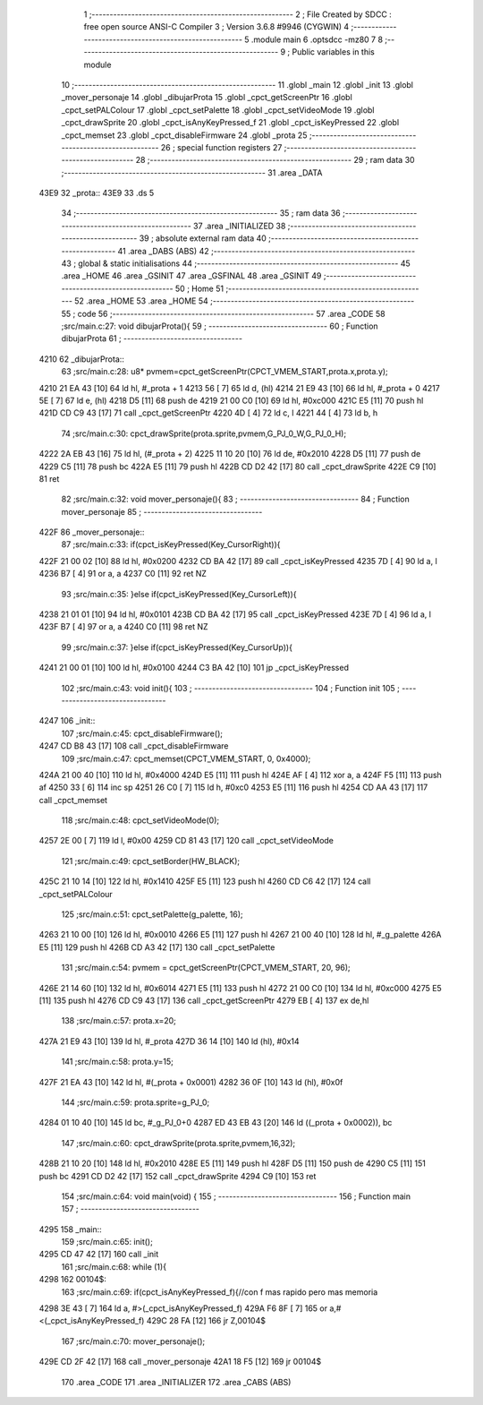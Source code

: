                               1 ;--------------------------------------------------------
                              2 ; File Created by SDCC : free open source ANSI-C Compiler
                              3 ; Version 3.6.8 #9946 (CYGWIN)
                              4 ;--------------------------------------------------------
                              5 	.module main
                              6 	.optsdcc -mz80
                              7 	
                              8 ;--------------------------------------------------------
                              9 ; Public variables in this module
                             10 ;--------------------------------------------------------
                             11 	.globl _main
                             12 	.globl _init
                             13 	.globl _mover_personaje
                             14 	.globl _dibujarProta
                             15 	.globl _cpct_getScreenPtr
                             16 	.globl _cpct_setPALColour
                             17 	.globl _cpct_setPalette
                             18 	.globl _cpct_setVideoMode
                             19 	.globl _cpct_drawSprite
                             20 	.globl _cpct_isAnyKeyPressed_f
                             21 	.globl _cpct_isKeyPressed
                             22 	.globl _cpct_memset
                             23 	.globl _cpct_disableFirmware
                             24 	.globl _prota
                             25 ;--------------------------------------------------------
                             26 ; special function registers
                             27 ;--------------------------------------------------------
                             28 ;--------------------------------------------------------
                             29 ; ram data
                             30 ;--------------------------------------------------------
                             31 	.area _DATA
   43E9                      32 _prota::
   43E9                      33 	.ds 5
                             34 ;--------------------------------------------------------
                             35 ; ram data
                             36 ;--------------------------------------------------------
                             37 	.area _INITIALIZED
                             38 ;--------------------------------------------------------
                             39 ; absolute external ram data
                             40 ;--------------------------------------------------------
                             41 	.area _DABS (ABS)
                             42 ;--------------------------------------------------------
                             43 ; global & static initialisations
                             44 ;--------------------------------------------------------
                             45 	.area _HOME
                             46 	.area _GSINIT
                             47 	.area _GSFINAL
                             48 	.area _GSINIT
                             49 ;--------------------------------------------------------
                             50 ; Home
                             51 ;--------------------------------------------------------
                             52 	.area _HOME
                             53 	.area _HOME
                             54 ;--------------------------------------------------------
                             55 ; code
                             56 ;--------------------------------------------------------
                             57 	.area _CODE
                             58 ;src/main.c:27: void dibujarProta(){
                             59 ;	---------------------------------
                             60 ; Function dibujarProta
                             61 ; ---------------------------------
   4210                      62 _dibujarProta::
                             63 ;src/main.c:28: u8* pvmem=cpct_getScreenPtr(CPCT_VMEM_START,prota.x,prota.y);
   4210 21 EA 43      [10]   64 	ld	hl, #_prota + 1
   4213 56            [ 7]   65 	ld	d, (hl)
   4214 21 E9 43      [10]   66 	ld	hl, #_prota + 0
   4217 5E            [ 7]   67 	ld	e, (hl)
   4218 D5            [11]   68 	push	de
   4219 21 00 C0      [10]   69 	ld	hl, #0xc000
   421C E5            [11]   70 	push	hl
   421D CD C9 43      [17]   71 	call	_cpct_getScreenPtr
   4220 4D            [ 4]   72 	ld	c, l
   4221 44            [ 4]   73 	ld	b, h
                             74 ;src/main.c:30: cpct_drawSprite(prota.sprite,pvmem,G_PJ_0_W,G_PJ_0_H);
   4222 2A EB 43      [16]   75 	ld	hl, (#_prota + 2)
   4225 11 10 20      [10]   76 	ld	de, #0x2010
   4228 D5            [11]   77 	push	de
   4229 C5            [11]   78 	push	bc
   422A E5            [11]   79 	push	hl
   422B CD D2 42      [17]   80 	call	_cpct_drawSprite
   422E C9            [10]   81 	ret
                             82 ;src/main.c:32: void mover_personaje(){
                             83 ;	---------------------------------
                             84 ; Function mover_personaje
                             85 ; ---------------------------------
   422F                      86 _mover_personaje::
                             87 ;src/main.c:33: if(cpct_isKeyPressed(Key_CursorRight)){
   422F 21 00 02      [10]   88 	ld	hl, #0x0200
   4232 CD BA 42      [17]   89 	call	_cpct_isKeyPressed
   4235 7D            [ 4]   90 	ld	a, l
   4236 B7            [ 4]   91 	or	a, a
   4237 C0            [11]   92 	ret	NZ
                             93 ;src/main.c:35: }else if(cpct_isKeyPressed(Key_CursorLeft)){
   4238 21 01 01      [10]   94 	ld	hl, #0x0101
   423B CD BA 42      [17]   95 	call	_cpct_isKeyPressed
   423E 7D            [ 4]   96 	ld	a, l
   423F B7            [ 4]   97 	or	a, a
   4240 C0            [11]   98 	ret	NZ
                             99 ;src/main.c:37: }else if(cpct_isKeyPressed(Key_CursorUp)){
   4241 21 00 01      [10]  100 	ld	hl, #0x0100
   4244 C3 BA 42      [10]  101 	jp  _cpct_isKeyPressed
                            102 ;src/main.c:43: void init(){
                            103 ;	---------------------------------
                            104 ; Function init
                            105 ; ---------------------------------
   4247                     106 _init::
                            107 ;src/main.c:45: cpct_disableFirmware();
   4247 CD B8 43      [17]  108 	call	_cpct_disableFirmware
                            109 ;src/main.c:47: cpct_memset(CPCT_VMEM_START, 0, 0x4000);
   424A 21 00 40      [10]  110 	ld	hl, #0x4000
   424D E5            [11]  111 	push	hl
   424E AF            [ 4]  112 	xor	a, a
   424F F5            [11]  113 	push	af
   4250 33            [ 6]  114 	inc	sp
   4251 26 C0         [ 7]  115 	ld	h, #0xc0
   4253 E5            [11]  116 	push	hl
   4254 CD AA 43      [17]  117 	call	_cpct_memset
                            118 ;src/main.c:48: cpct_setVideoMode(0);
   4257 2E 00         [ 7]  119 	ld	l, #0x00
   4259 CD 81 43      [17]  120 	call	_cpct_setVideoMode
                            121 ;src/main.c:49: cpct_setBorder(HW_BLACK);
   425C 21 10 14      [10]  122 	ld	hl, #0x1410
   425F E5            [11]  123 	push	hl
   4260 CD C6 42      [17]  124 	call	_cpct_setPALColour
                            125 ;src/main.c:51: cpct_setPalette(g_palette, 16);
   4263 21 10 00      [10]  126 	ld	hl, #0x0010
   4266 E5            [11]  127 	push	hl
   4267 21 00 40      [10]  128 	ld	hl, #_g_palette
   426A E5            [11]  129 	push	hl
   426B CD A3 42      [17]  130 	call	_cpct_setPalette
                            131 ;src/main.c:54: pvmem = cpct_getScreenPtr(CPCT_VMEM_START, 20, 96);
   426E 21 14 60      [10]  132 	ld	hl, #0x6014
   4271 E5            [11]  133 	push	hl
   4272 21 00 C0      [10]  134 	ld	hl, #0xc000
   4275 E5            [11]  135 	push	hl
   4276 CD C9 43      [17]  136 	call	_cpct_getScreenPtr
   4279 EB            [ 4]  137 	ex	de,hl
                            138 ;src/main.c:57: prota.x=20;
   427A 21 E9 43      [10]  139 	ld	hl, #_prota
   427D 36 14         [10]  140 	ld	(hl), #0x14
                            141 ;src/main.c:58: prota.y=15;
   427F 21 EA 43      [10]  142 	ld	hl, #(_prota + 0x0001)
   4282 36 0F         [10]  143 	ld	(hl), #0x0f
                            144 ;src/main.c:59: prota.sprite=g_PJ_0;
   4284 01 10 40      [10]  145 	ld	bc, #_g_PJ_0+0
   4287 ED 43 EB 43   [20]  146 	ld	((_prota + 0x0002)), bc
                            147 ;src/main.c:60: cpct_drawSprite(prota.sprite,pvmem,16,32);
   428B 21 10 20      [10]  148 	ld	hl, #0x2010
   428E E5            [11]  149 	push	hl
   428F D5            [11]  150 	push	de
   4290 C5            [11]  151 	push	bc
   4291 CD D2 42      [17]  152 	call	_cpct_drawSprite
   4294 C9            [10]  153 	ret
                            154 ;src/main.c:64: void main(void) {
                            155 ;	---------------------------------
                            156 ; Function main
                            157 ; ---------------------------------
   4295                     158 _main::
                            159 ;src/main.c:65: init();
   4295 CD 47 42      [17]  160 	call	_init
                            161 ;src/main.c:68: while (1){
   4298                     162 00104$:
                            163 ;src/main.c:69: if(cpct_isAnyKeyPressed_f){//con f mas rapido pero mas memoria
   4298 3E 43         [ 7]  164 	ld	a, #>(_cpct_isAnyKeyPressed_f)
   429A F6 8F         [ 7]  165 	or	a,#<(_cpct_isAnyKeyPressed_f)
   429C 28 FA         [12]  166 	jr	Z,00104$
                            167 ;src/main.c:70: mover_personaje();
   429E CD 2F 42      [17]  168 	call	_mover_personaje
   42A1 18 F5         [12]  169 	jr	00104$
                            170 	.area _CODE
                            171 	.area _INITIALIZER
                            172 	.area _CABS (ABS)
